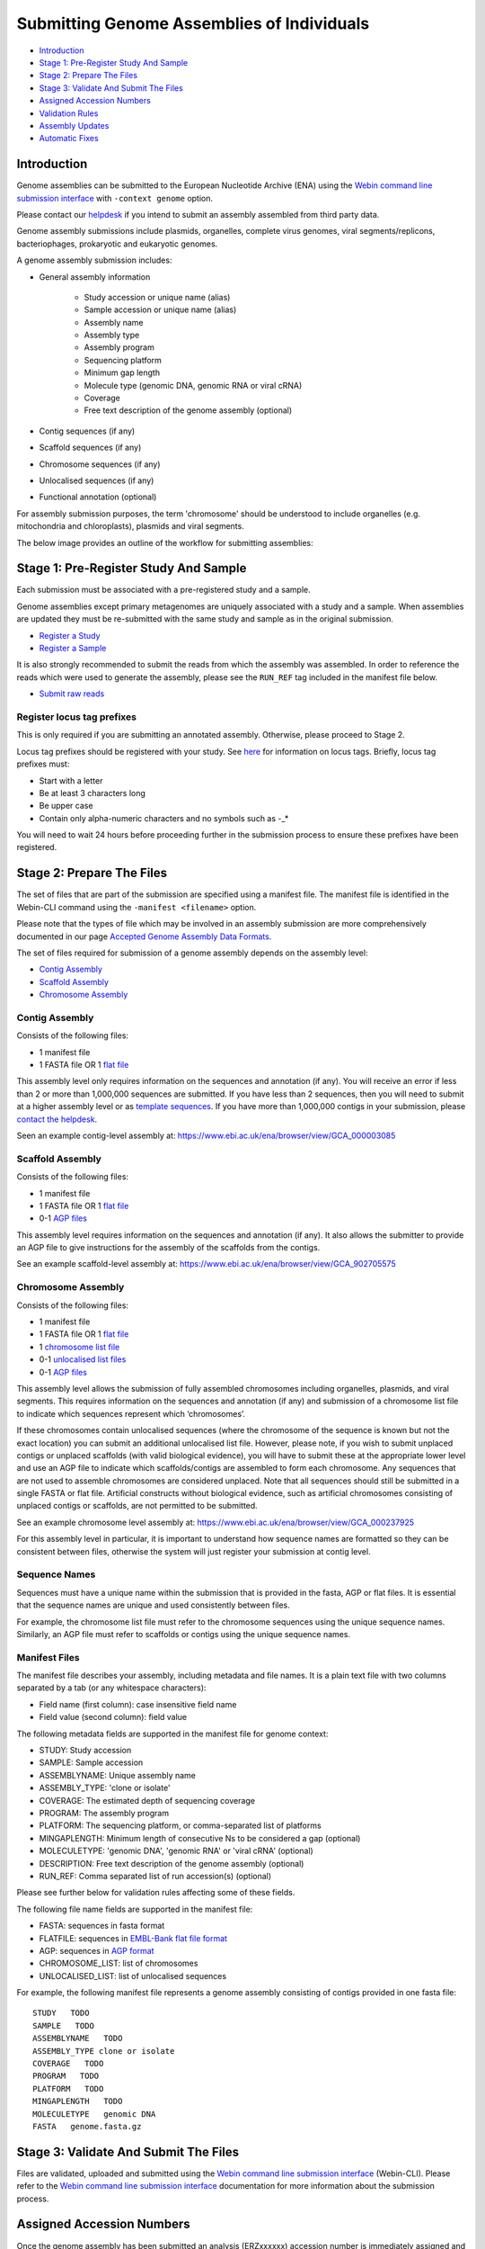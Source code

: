 ===========================================
Submitting Genome Assemblies of Individuals
===========================================

- `Introduction`_
- `Stage 1: Pre-Register Study And Sample`_
- `Stage 2: Prepare The Files`_
- `Stage 3: Validate And Submit The Files`_
- `Assigned Accession Numbers`_
- `Validation Rules`_
- `Assembly Updates`_
- `Automatic Fixes`_


Introduction
============

Genome assemblies can be submitted to the European Nucleotide Archive (ENA)
using the `Webin command line submission interface <../general-guide/webin-cli.html>`_ with ``-context genome`` option.

Please contact our `helpdesk <https://www.ebi.ac.uk/ena/browser/support>`_ if you intend to submit an assembly
assembled from third party data.

Genome assembly submissions include plasmids, organelles, complete virus genomes, viral segments/replicons,
bacteriophages, prokaryotic and eukaryotic genomes.

A genome assembly submission includes:

- General assembly information

   - Study accession or unique name (alias)
   - Sample accession or unique name (alias)
   - Assembly name
   - Assembly type
   - Assembly program
   - Sequencing platform
   - Minimum gap length
   - Molecule type (genomic DNA, genomic RNA or viral cRNA)
   - Coverage
   - Free text description of the genome assembly (optional)

- Contig sequences (if any)
- Scaffold sequences (if any)
- Chromosome sequences (if any)
- Unlocalised sequences (if any)
- Functional annotation (optional)

For assembly submission purposes, the term 'chromosome' should be understood to include organelles
(e.g. mitochondria and chloroplasts), plasmids and viral segments.

The below image provides an outline of the workflow for submitting assemblies:

.. image:: ../images/webin-cli_01.png


Stage 1: Pre-Register Study And Sample
======================================

Each submission must be associated with a pre-registered study and a sample.

Genome assemblies except primary metagenomes are uniquely associated with a study and a sample.
When assemblies are updated they must be re-submitted with the same study and sample as in the original submission.

- `Register a Study <../study.html>`_
- `Register a Sample <../samples.html>`_

It is also strongly recommended to submit the reads from which the assembly was assembled.
In order to reference the reads which were used to generate the assembly, please see the ``RUN_REF`` tag included in
the manifest file below.

- `Submit raw reads <../reads.html>`_


Register locus tag prefixes
---------------------------

This is only required if you are submitting an annotated assembly. Otherwise, please proceed to Stage 2.

Locus tag prefixes should be registered with your study.
See `here <../../faq/locus_tags.html>`_ for information on locus tags.
Briefly, locus tag prefixes must:

- Start with a letter
- Be at least 3 characters long
- Be upper case
- Contain only alpha-numeric characters and no symbols such as -_*

You will need to wait 24 hours before proceeding further in the submission process to ensure these prefixes have been
registered.


Stage 2: Prepare The Files
==========================

The set of files that are part of the submission are specified using a manifest file.
The manifest file is identified in the Webin-CLI command using the ``-manifest <filename>`` option.

Please note that the types of file which may be involved in an assembly submission are more comprehensively documented
in our page `Accepted Genome Assembly Data Formats <../fileprep/assembly.html>`_.

The set of files required for submission of a genome assembly depends on the assembly level:

- `Contig Assembly`_
- `Scaffold Assembly`_
- `Chromosome Assembly`_

Contig Assembly
---------------

Consists of the following files:

- 1 manifest file
- 1 FASTA file OR 1 `flat file <../fileprep/assembly.html#flat-file>`_

This assembly level only requires information on the sequences and annotation (if any).
You will receive an error if less than 2 or more than 1,000,000 sequences are submitted.
If you have less than 2 sequences, then you  will need to submit at a higher assembly level or as `template sequences
<../sequence/webin-cli-flatfile.html)>`_.
If you have more than 1,000,000 contigs in your submission, please
`contact the helpdesk <https://www.ebi.ac.uk/ena/browser/support>`_.

Seen an example contig-level assembly at: https://www.ebi.ac.uk/ena/browser/view/GCA_000003085

Scaffold Assembly
-----------------

Consists of the following files:

- 1 manifest file
- 1 FASTA file OR 1 `flat file <../fileprep/assembly.html#flat-file>`_
- 0-1 `AGP files <../fileprep/assembly.html#agp-file>`_

This assembly level requires information on the sequences and annotation (if any).
It also allows the submitter to provide an AGP file to give instructions for the assembly of the scaffolds
from the contigs.

See an example scaffold-level assembly at: https://www.ebi.ac.uk/ena/browser/view/GCA_902705575

Chromosome Assembly
-------------------

Consists of the following files:

- 1 manifest file
- 1 FASTA file OR 1 `flat file <../fileprep/assembly.html#flat-file>`_
- 1 `chromosome list file <../fileprep/assembly.html#chromosome-list-file>`_
- 0-1 `unlocalised list files <../fileprep/assembly.html#unlocalised-list-file>`_
- 0-1 `AGP files <../fileprep/assembly.html#agp-file>`_

This assembly level allows the submission of fully assembled chromosomes including organelles, plasmids, and viral
segments. This requires information on the sequences and annotation (if any) and submission of a chromosome list file
to indicate which sequences represent which ‘chromosomes’.

If these chromosomes contain unlocalised sequences (where the chromosome of the sequence is known but not the exact
location) you can submit an additional unlocalised list file. However, please note, if you wish to submit unplaced
contigs or unplaced scaffolds (with valid biological evidence), you will have to submit these at the appropriate
lower level and use an AGP file to indicate which scaffolds/contigs are assembled to form each chromosome.
Any sequences that are not used to assemble chromosomes are considered unplaced. Note that all sequences should still
be submitted in a single FASTA or flat file. Artificial constructs without biological evidence, such as artificial
chromosomes consisting of unplaced contigs or scaffolds, are not permitted to be submitted.

See an example chromosome level assembly at: https://www.ebi.ac.uk/ena/browser/view/GCA_000237925

For this assembly level in particular, it is important to understand how sequence names are formatted so they can be
consistent between files, otherwise the system will just register your submission at contig level.

Sequence Names
--------------

Sequences must have a unique name within the submission that is provided in the fasta, AGP or flat files.
It is essential that the sequence names are unique and used consistently between files.

For example, the chromosome list file must refer to the chromosome sequences using the unique sequence names.
Similarly, an AGP file must refer to scaffolds or contigs using the unique sequence names.

Manifest Files
--------------

The manifest file describes your assembly, including metadata and file names.
It is a plain text file with two columns separated by a tab (or any whitespace characters):

- Field name (first column): case insensitive field name
- Field value (second column): field value

The following metadata fields are supported in the manifest file for genome context:

- STUDY: Study accession
- SAMPLE: Sample accession
- ASSEMBLYNAME: Unique assembly name
- ASSEMBLY_TYPE: 'clone or isolate'
- COVERAGE: The estimated depth of sequencing coverage
- PROGRAM: The assembly program
- PLATFORM: The sequencing platform, or comma-separated list of platforms
- MINGAPLENGTH: Minimum length of consecutive Ns to be considered a gap (optional)
- MOLECULETYPE: 'genomic DNA', 'genomic RNA' or 'viral cRNA' (optional)
- DESCRIPTION: Free text description of the genome assembly (optional)
- RUN_REF: Comma separated list of run accession(s) (optional)

Please see further below for validation rules affecting some of these fields.

The following file name fields are supported in the manifest file:

- FASTA: sequences in fasta format
- FLATFILE: sequences in `EMBL-Bank flat file format <../fileprep/flat-file-example.html>`_
- AGP: sequences in `AGP format <https://www.ncbi.nlm.nih.gov/assembly/agp/AGP_Specification/>`_
- CHROMOSOME_LIST: list of chromosomes
- UNLOCALISED_LIST: list of unlocalised sequences

For example, the following manifest file represents a genome assembly consisting of contigs provided in one fasta file:

::

    STUDY   TODO
    SAMPLE   TODO
    ASSEMBLYNAME   TODO
    ASSEMBLY_TYPE clone or isolate
    COVERAGE   TODO
    PROGRAM   TODO
    PLATFORM   TODO
    MINGAPLENGTH   TODO
    MOLECULETYPE   genomic DNA
    FASTA   genome.fasta.gz


Stage 3: Validate And Submit The Files
======================================

Files are validated, uploaded and submitted using the `Webin command line submission interface
<../general-guide/webin-cli.html>`_ (Webin-CLI).
Please refer to the `Webin command line submission interface <../general-guide/webin-cli.html>`_ documentation for more
information about the submission process.


Assigned Accession Numbers
==========================

Once the genome assembly has been submitted an analysis (ERZxxxxxx) accession number is immediately assigned and returned to
the submitter by the Webin command line submission interface (Webin-CLI).

ERZ accessions **should not** be used to reference the assembly in publications.
The purpose of the ERZ accession number is for the submitter to be able to refer to their submission within the Webin
submission service. For example, the submitter can retrieve the assigned genome assembly and sequence accessions from
the `Webin submissions portal <../general-guide/submissions-portal.html>`_ or from the `Webin reports service
<../general-guide/reports-service.html>`_ using the ERZ accession number.
This accession should be used to refer to the assembly in any conversations with helpdesk staff.

For genome assemblies, long term stable accession numbers that can be used in publications are:

- Study accession (PRJEBxxxxxx) assigned at time of study registration
- Sample accession (SAMEAxxxxxx) assigned at time of study registration
- Genome assembly accession (GCA_xxxxxx) assigned once the genome assembly has been fully processed by ENA and is
  released on agreement with GenCol. The GCA is stable between versions
- Sequence accession(s) assigned once the genome assembly submission has been fully processed by ENA

Submitters can retrieve the genome and sequence accession numbers from the `Webin submissions portal
<../general-guide/submissions-portal.html>`_ or from the `Webin reports service
<../general-guide/reports-service.html>`_.
These accession numbers are also sent to the submitters by e-mail.


Validation Rules
================

Assembly submissions are subject to a great deal of validation before submission is allowed. Some key points
are described here.

Sample And Study Validation
---------------------------

- Sample and study (BioProject) pair must be unique for an assembly (except primary metagenomes)
- Sample taxonomic classification must be species rank or below (or equivalent) within NCBI taxonomy.

Assembly Name Validation
------------------------

Assembly names must:

- match the pattern: ^[A-Za-z0-9][A-Za-z0-9 _#\-\.]*$
- not be longer than 50 characters
- not include the taxonomic name of the organism assembled

Chromosome Name Validation
--------------------------

Chromosome names must:

- match the pattern: ^\[A-Za-z0-9\]\[A-Za-z0-9_#\-\.]*$
- be shorter than 33 characters
- be unique within an assembly
- not contain any of the following as part of their name (case insensitive):

    - 'chr'
    - 'chrm'
    - 'chrom'
    - 'chromosome'
    - 'linkage group'
    - 'linkage-group'
    - 'linkage_group'
    - 'plasmid'

Sequence Validation
-------------------

Sequences must:

- have unique names within an assembly
- be at least 20bp long
- not have terminal Ns
- consist of bases: 'a','c','g','t','u','b','d','h','k','m','n','r','s','v','w','y'

Sequence Count Validation
-------------------------

Assembly submissions will typically not be allowed if the amount of sequences doesn't fall within a required range.
For example, contig-level assemblies must include more than 1 but less than 1,000,000 sequences.
In specific cases, ENA may allow the submission of genome assemblies that are giving the following errors:

Since Webin 1.7.0:

- Invalid number of sequences : XXX, Minimum number of sequences for CONTIG is: YYY
- Invalid number of sequences : XXX, Minimum number of sequences for SCAFFOLD is: YYY
- Invalid number of sequences : XXX, Minimum number of sequences for CHROMOSOME is: YYY
- Invalid number of sequences : XXX, Maximum number of sequences for CONTIG is: YYY
- Invalid number of sequences : XXX, Maximum number of sequences for SCAFFOLD is: YYY
- Invalid number of sequences : XXX, Maximum number of sequences for CHROMOSOME is: YYY

This will be done at the discretion of the curation team when provided with valid reasoning,
and can be requested through our `helpdesk <https://www.ebi.ac.uk/ena/browser/support>`_.

Note that their is no limit on the quantity of sequence data in bases, just the amount of sequences in total.


Assembly Updates
================

Assembly updates must:
- use the same sample and study pair as was used in the initial assembly submission
- not remove any chromosomes
- use a unique 'ASSEMBLY_NAME' value in the manifest file

Automatic Fixes
===============

Some fixes may be applied automatically, which users should be aware of. A few of these are documented below.

CDS Feature
-----------

- Feature location is made 5' partial if the /codon_start is 2 or 3.
- Feature location is made 5' partial if the /translation does not start with a start codon.
- Feature location is made 3' partial if the /translation does not end with a stop codon.
- Feature location is made 3' and 5' partial if the location span is not a multiple of three.
- Feature location has 3' partiality removed if the /translation ends with a stop codon.
- Feature is made /pseudo and the /translation is removed if the /translation contains internal stop codons.

